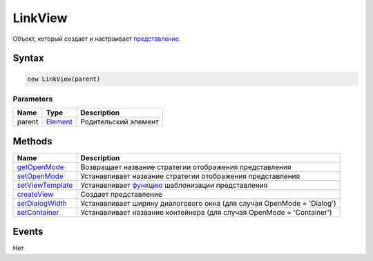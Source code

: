 LinkView
========

Объект, который создает и настраивает `представление <../>`__.

Syntax
------

.. code:: js

    new LinkView(parent)

Parameters
~~~~~~~~~~

.. list-table::
   :header-rows: 1

   * - Name
     - Type
     - Description
   * - parent
     - `Element <../../Element/>`__
     - Родительский элемент


Methods
-------

.. list-table::
   :header-rows: 1

   * - Name
     - Description
   * - `getOpenMode <LinkView.getOpenMode.html>`__
     - Возвращает название стратегии отображения представления
   * - `setOpenMode <LinkView.setOpenMode.html>`__
     - Устанавливает название стратегии отображения представления
   * - `setViewTemplate <LinkView.setViewTemplate.html>`__
     - Устанавливает `функцию <../../../Script/>`__ шаблонизации представления
   * - `createView <LinkView.createView.html>`__
     - Создает представление
   * - `setDialogWidth <LinkView.setDialogWidth.html>`__
     - Устанавливает ширину диалогового окна (для случая OpenMode = 'Dialog')
   * - `setContainer <LinkView.setContainer.html>`__
     - Устанавливает название контейнера (для случая OpenMode = 'Container')


Events
------

Нет
